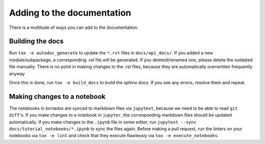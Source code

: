 Adding to the documentation
===========================

There is a multitude of ways you can add to the documentation.

Building the docs
-----------------
Run ``tox -e autodoc_generate`` to update the ``*.rst`` files in ``docs/api_docs/``.
If you added a new module/subpackage, a corresponding .rst file will be generated.
If you deleted/renamed one, please delete the outdated file manually.
There is no point in making changes to the .rst files, because they are automatically overwritten frequently anyway

Once this is done, run ``tox -e build_docs`` to build the sphinx docs.
If you see any errors, resolve them and repeat.

Making changes to a notebook
----------------------------
The notebooks in tornadox are synced to markdown files via ``jupytext``, because we need to be able to read ``git diff``'s.
If you make changes to a notebook in ``jupyter``, the corresponding markdown files should be updated automatically.
If you make changes to the ``.ipynb`` file in some editor, run ``jupytext --sync docs/tutorial_notebooks/*.ipynb`` to sync the files again.
Before making a pull request, run the linters on your notebooks via ``tox -e lint`` and check that they execute flawlessly via ``tox -e execute_notebooks``.
